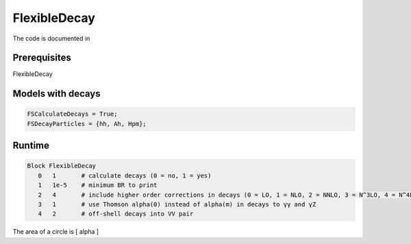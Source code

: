 .. role:: raw-latex(raw)
    :format: latex

FlexibleDecay
=============

The code is documented in 

Prerequisites
+++++++++++++

FlexibleDecay 

Models with decays
++++++++++++++++++

.. code-block:: mathematica

  FSCalculateDecays = True;
  FSDecayParticles = {hh, Ah, Hpm};
  
Runtime
+++++++

.. code-block::

  Block FlexibleDecay
     0   1       # calculate decays (0 = no, 1 = yes)
     1   1e-5    # minimum BR to print
     2   4       # include higher order corrections in decays (0 = LO, 1 = NLO, 2 = NNLO, 3 = N^3LO, 4 = N^4LO )
     3   1       # use Thomson alpha(0) instead of alpha(m) in decays to γγ and γZ
     4   2       # off-shell decays into VV pair

The area of a circle is \[ \alpha \]
